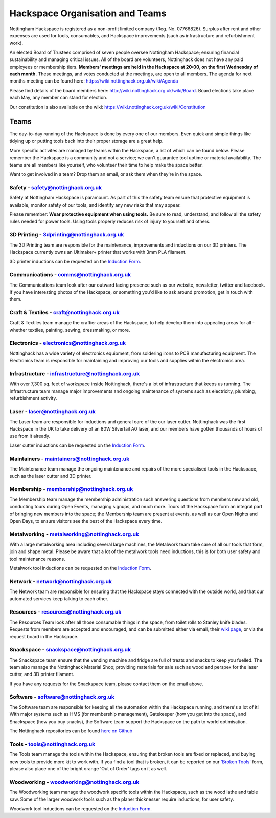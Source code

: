 Hackspace Organisation and Teams
======================

Nottingham Hackspace is registered as a non-profit limited company (Reg. No. 07766826). Surplus after rent and other expenses are used for tools, consumables, and Hackspace improvements (such as infrastructure and refurbishment work).

An elected Board of Trustees comprised of seven people oversee Nottingham Hackspace; ensuring financial sustainability and managing critical issues. All of the board are volunteers, Nottinghack does not have any paid employees or membership tiers. **Members' meetings are held in the Hackspace at 20:00, on the first Wednesday of each month.** These meetings, and votes conducted at the meetings, are open to all members. The agenda for next months meeting can be found here:  https://wiki.nottinghack.org.uk/wiki/Agenda

Please find details of the board members here: http://wiki.nottinghack.org.uk/wiki/Board. Board elections take place each May, any member can stand for election.

Our constitution is also available on the wiki: https://wiki.nottinghack.org.uk/wiki/Constitution

Teams
-----
The day-to-day running of the Hackspace is done by every one of our members. Even quick and simple things like tidying up or putting tools back into their proper storage are a great help.

More specific activites are managed by teams within the Hackspace, a list of which can be found below. Please remember the Hackspace is a community and not a service; we can't guarantee tool uptime or material availability. The teams are all members like yourself, who volunteer their time to help make the space better.

Want to get involved in a team? Drop them an email, or ask them when they're in the space.

Safety - safety@nottinghack.org.uk
``````````````````````````````````
Safety at Nottingham Hackspace is paramount. As part of this the safety team ensure that protective equipment is available, monitor safety of our tools, and identify any new risks that may appear.

Please remember: **Wear protective equipment when using tools.** Be sure to read, understand, and follow all the safety rules needed for power tools. Using tools properly reduces risk of injury to yourself and others.

3D Printing - 3dprinting@nottinghack.org.uk
```````````````````````````````````````````
The 3D Printing team are responsible for the maintenance, improvements and inductions on our 3D printers. The Hackspace currently owns an Ultimaker+ printer that works with 3mm PLA filament.

3D printer inductions can be requested on the `Induction Form`__.

.. __: https://goo.gl/RJPI5K

Communications - comms@nottinghack.org.uk
`````````````````````````````````````````
The Communications team look after our outward facing presence such as our website, newsletter, twitter and facebook. If you have interesting photos of the Hackspace, or something you'd like to ask around promotion, get in touch with them.

Craft & Textiles - craft@nottinghack.org.uk
```````````````````````````````````````````
Craft & Textiles team manage the craftier areas of the Hackspace, to help develop them into appealing areas for all - whether textiles, painting, sewing, dressmaking, or more.

Electronics - electronics@nottinghack.org.uk
````````````````````````````````````````````
Nottinghack has a wide variety of electronics equipment, from soldering irons to PCB manufacturing equipment. The Electronics team is responsible for maintaining and improving our tools and supplies within the electronics area.

Infrastructure - infrastructure@nottinghack.org.uk
`````````````````````````````````````````````````````
With over 7,300 sq. feet of workspace inside Nottinghack, there's a lot of infrastructure that keeps us running. The Infrastructure team manage major improvements and ongoing maintenance of systems such as electricity, plumbing, refurbishment activity.

Laser - laser@nottinghack.org.uk
````````````````````````````````
The Laser team are responsible for inductions and general care of the our laser cutter. Nottinghack was the first Hackspace in the UK to take delivery of an 80W Silvertail A0 laser, and our members have gotten thousands of hours of use from it already.

Laser cutter inductions can be requested on the `Induction Form`__.

.. __: https://goo.gl/RJPI5K

Maintainers - maintainers@nottinghack.org.uk
````````````````````````````````````````````
The Maintenance team manage the ongoing maintenance and repairs of the more specialised tools in the Hackspace, such as the laser cutter and 3D printer.

Membership - membership@nottinghack.org.uk
````````````````````````````````````````````
The Membership team manage the membership administration such answering questions from members new and old, conducting tours during Open Events, managing signups, and much more. Tours of the Hackspace form an integral part of bringing new members into the space; the Membership team are present at events, as well as our Open Nights and Open Days, to ensure visitors see the best of the Hackspace every time.

Metalworking - metalworking@nottinghack.org.uk
````````````````````````````````````````````
With a large metalworking area including several large machines, the Metalwork team take care of all our tools that form, join and shape metal. Please be aware that a lot of the metalwork tools need inductions, this is for both user safety and tool maintenance reasons.

Metalwork tool inductions can be requested on the `Induction Form`__.

.. __: https://goo.gl/RJPI5K


Network - network@nottinghack.org.uk
````````````````````````````````````````````
The Network team are responsible for ensuring that the Hackspace stays connected with the outside world, and that our automated services keep talking to each other.

Resources - resources@nottinghack.org.uk
````````````````````````````````````````````
The Resources Team look after all those consumable things in the space, from toilet rolls to Stanley knife blades. Requests from members are accepted and encouraged, and can be submitted either via email, their `wiki page`__, or via the request board in the Hackspace.

.. __: https://wiki.nottinghack.org.uk/wiki/Resources_Team

Snackspace - snackspace@nottinghack.org.uk
````````````````````````````````````````````
The Snackspace team ensure that the vending machine and fridge are full of treats and snacks to keep you fuelled. The team also manage the Nottinghack Material Shop; providing materials for sale such as wood and perspex for the laser cutter, and 3D printer filament.

If you have any requests for the Snackspace team, please contact them on the email above.

Software - software@nottinghack.org.uk
````````````````````````````````````````````
The Software team are responsible for keeping all the automation within the Hackspace running, and there's a lot of it! With major systems such as HMS (for membership management), Gatekeeper (how you get into the space), and Snackspace (how you buy snacks), the Software team support the Hackspace on the path to world optimisation.

The Nottinghack repositories can be found `here on Github`__ 

.. __: http://github.com/NottingHack

Tools - tools@nottinghack.org.uk
````````````````````````````````
The Tools team manage the tools within the Hackspace, ensuring that broken tools are fixed or replaced, and buying new tools to provide more kit to work with. If you find a tool that is broken, it can be reported on our `'Broken Tools'`__ form, please also place one of the bright orange 'Out of Order' tags on it as well.

.. __: http://goo.gl/zXpof6

Woodworking - woodworking@nottinghack.org.uk
````````````````````````````````````````````
The Woodworking team manage the woodwork specific tools within the Hackspace, such as the wood lathe and table saw. Some of the larger woodwork tools such as the planer thicknesser require inductions, for user safety.

Woodwork tool inductions can be requested on the `Induction Form`__.

.. __: https://goo.gl/RJPI5K
